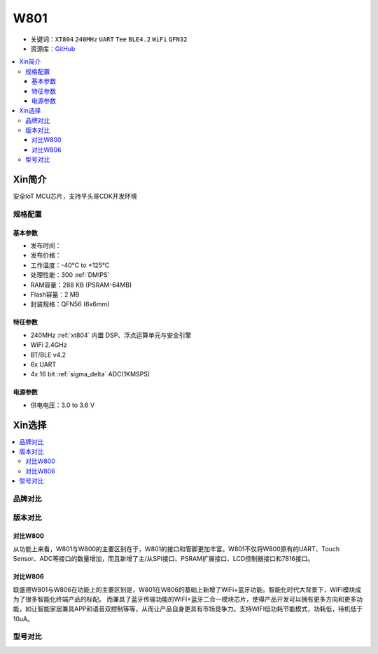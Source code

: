 
.. _w801:

W801
===============

* 关键词：``XT804`` ``240MHz`` ``UART`` ``Tee`` ``BLE4.2`` ``WiFi`` ``QFN32``
* 资源库：`GitHub <https://github.com/SoCXin/W801>`_

.. contents::
    :local:

Xin简介
-----------

安全IoT MCU芯片，支持平头哥CDK开发环境

规格配置
~~~~~~~~~~~


基本参数
^^^^^^^^^^^

* 发布时间：
* 发布价格：
* 工作温度：-40°C to +125°C
* 处理性能：300 :ref:`DMIPS`
* RAM容量：288 KB (PSRAM-64MB)
* Flash容量：2 MB
* 封装规格：QFN56 (6x6mm)


特征参数
^^^^^^^^^^^

* 240MHz :ref:`xt804` 内置 DSP、浮点运算单元与安全引擎
* WiFi 2.4GHz
* BT/BLE v4.2
* 6x UART
* 4x 16 bit :ref:`sigma_delta` ADC(1KMSPS)

电源参数
^^^^^^^^^^^

* 供电电压：3.0 to 3.6 V



Xin选择
-----------

.. contents::
    :local:


品牌对比
~~~~~~~~~

版本对比
~~~~~~~~~

对比W800
^^^^^^^^^^^

从功能上来看，W801与W800的主要区别在于，W801的接口和管脚更加丰富。W801不仅将W800原有的UART、Touch Sensor、ADC等接口的数量增加，而且新增了主/从SPI接口、PSRAM扩展接口、LCD控制器接口和7816接口。

对比W806
^^^^^^^^^^^

联盛德W801与W806在功能上的主要区别是，W801在W806的基础上新增了WiFi+蓝牙功能。智能化时代大背景下，WIFI模块成为了很多智能化终端产品的标配。
而兼具了蓝牙传输功能的WIFI+蓝牙二合一模块芯片，使得产品开发可以拥有更多方向和更多功能，如让智能家居兼具APP和语音双控制等等，从而让产品自身更具有市场竞争力。支持WIFI低功耗节能模式，功耗低，待机低于10uA。


型号对比
~~~~~~~~~

